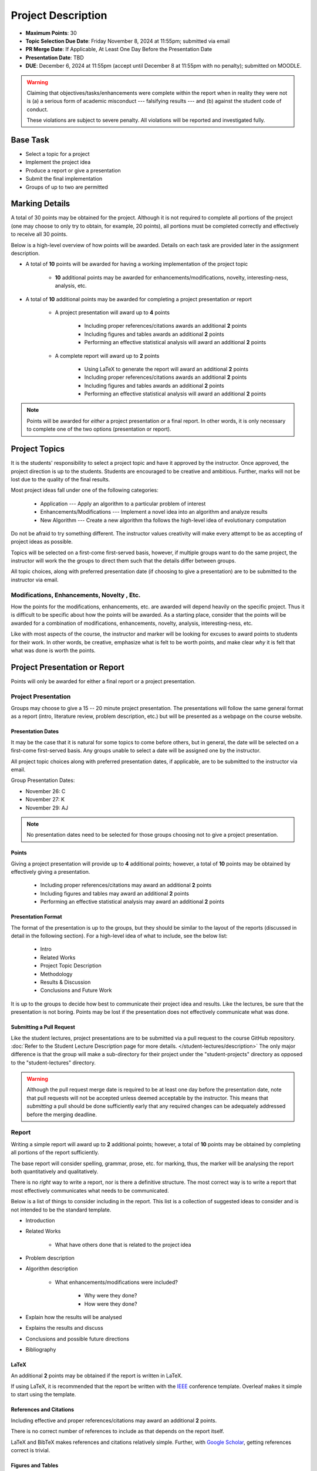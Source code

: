 *******************
Project Description
*******************

* **Maximum Points**: 30
* **Topic Selection Due Date**: Friday November 8, 2024 at 11:55pm; submitted via email
* **PR Merge Date**: If Applicable, At Least One Day Before the Presentation Date
* **Presentation Date**: TBD
* **DUE**: December 6, 2024 at 11:55pm (accept until December 8 at 11:55pm with no penalty); submitted on MOODLE.

.. warning::

    Claiming that objectives/tasks/enhancements were complete within the report when in reality they were not is (a) a
    serious form of academic misconduct --- falsifying results --- and (b) against the student code of conduct.

    These violations are subject to severe penalty. All violations will be reported and investigated fully.



Base Task
=========

* Select a topic for a project
* Implement the project idea
* Produce a report or give a presentation
* Submit the final implementation
* Groups of up to two are permitted



Marking Details
===============

A total of 30 points may be obtained for the project. Although it is not required to complete all portions of the
project (one may choose to only try to obtain, for example, 20 points), all portions must be completed correctly and
effectively to receive all 30 points.

Below is a high-level overview of how points will be awarded. Details on each task are provided later in the assignment
description.

* A total of **10** points will be awarded for having a working implementation of the project topic

    * **10** additional points may be awarded for enhancements/modifications, novelty, interesting-ness, analysis, etc.


* A total of **10** additional points may be awarded for completing a project presentation *or* report

    * A project presentation will award up to **4** points

        * Including proper references/citations awards an additional **2** points
        * Including figures and tables awards an additional **2** points
        * Performing an effective statistical analysis will award an additional **2** points


    * A complete report will award up to **2** points

        * Using LaTeX to generate the report will award an additional **2** points
        * Including proper references/citations awards an additional **2** points
        * Including figures and tables awards an additional **2** points
        * Performing an effective statistical analysis will award an additional **2** points


.. note::

    Points will be awarded for *either* a project presentation *or* a final report. In other words, it is only necessary
    to complete one of the two options (presentation or report).


Project Topics
==============

It is the students' responsibility to select a project topic and have it approved by the instructor. Once approved, the
project direction is up to the students. Students are encouraged to be creative and ambitious. Further, marks will not
be lost due to the quality of the final results.

Most project ideas fall under one of the following categories:

    * Application --- Apply an algorithm to a particular problem of interest
    * Enhancements/Modifications --- Implement a novel idea into an algorithm and analyze results
    * New Algorithm --- Create a new algorithm tha follows the high-level idea of evolutionary computation


Do not be afraid to try something different. The instructor values creativity will make every attempt to be as accepting
of project ideas as possible.

Topics will be selected on a first-come first-served basis, however, if multiple groups want to do the same project, the
instructor will work the the groups to direct them such that the details differ between groups.

All topic choices, along with preferred presentation date (if choosing to give a presentation) are to be submitted to
the instructor via email.


Modifications, Enhancements, Novelty , Etc.
-------------------------------------------

How the points for the modifications, enhancements, etc. are awarded will depend heavily on the specific project. Thus
it is difficult to be specific about how the points will be awarded. As a starting place, consider that the points will
be awarded for a combination of modifications, enhancements, novelty, analysis, interesting-ness, etc.

Like with most aspects of the course, the instructor and marker will be looking for excuses to award points to students
for their work. In other words, be creative, emphasize what is felt to be worth points, and make clear *why* it is felt
that what was done is worth the points.



Project Presentation or Report
==============================

Points will only be awarded for either a final report or a project presentation.


Project Presentation
--------------------

Groups may choose to give a 15 -- 20 minute project presentation. The presentations will follow the same general format
as a report (intro, literature review, problem description, etc.) but will be presented as a webpage on the course
website.


Presentation Dates
^^^^^^^^^^^^^^^^^^

It may be the case that it is natural for some topics to come before others, but in general, the date will be selected
on a first-come first-served basis. Any groups unable to select a date will be assigned one by the instructor.

All project topic choices along with preferred presentation dates, if applicable, are to be submitted to the instructor
via email.

Group Presentation Dates:

* November 26: C
* November 27: K
* November 29: AJ



.. note::

    No presentation dates need to be selected for those groups choosing not to give a project presentation.


Points
^^^^^^

Giving a project presentation will provide up to **4** additional points; however, a total of **10** points may be
obtained by effectively giving a presentation.

    * Including proper references/citations may award an additional **2** points
    * Including figures and tables may award an additional **2** points
    * Performing an effective statistical analysis may award an additional **2** points



Presentation Format
^^^^^^^^^^^^^^^^^^^

The format of the presentation is up to the groups, but they should be similar to the layout of the reports (discussed
in detail in the following section). For a high-level idea of what to include, see the below list:

    * Intro
    * Related Works
    * Project Topic Description
    * Methodology
    * Results & Discussion
    * Conclusions and Future Work


It is up to the groups to decide how best to communicate their project idea and results. Like the lectures, be sure
that the presentation is not boring. Points may be lost if the presentation does not effectively communicate what was
done.


Submitting a Pull Request
^^^^^^^^^^^^^^^^^^^^^^^^^

Like the student lectures, project presentations are to be submitted via a pull request to the course GitHub repository.
:doc:`Refer to the Student Lecture Description page for more details. </student-lectures/description>` The only major
difference is that the group will make a sub-directory for their project under the "student-projects" directory as
opposed to the "student-lectures" directory.

.. warning::

    Although the pull request merge date is required to be at least one day before the presentation date, note that
    pull requests will not be accepted unless deemed acceptable by the instructor. This means that *submitting* a pull
    should be done sufficiently early that any required changes can be adequately addressed before the merging deadline.


Report
------

Writing a simple report will award up to **2** additional points; however, a total of **10** points may be obtained by
completing all portions of the report sufficiently.

The base report will consider spelling, grammar, prose, etc. for marking, thus, the marker will be analysing the report
both quantitatively and qualitatively.

There is no *right* way to write a report, nor is there a definitive structure. The most correct way is to write a
report that most effectively communicates what needs to be communicated.

Below is a list of things to consider including in the report. This list is a collection of suggested ideas to consider
and is not intended to be the standard template.

* Introduction
* Related Works

    * What have others done that is related to the project idea


* Problem description
* Algorithm description

    * What enhancements/modifications were included?

        * Why were they done?
        * How were they done?


* Explain how the results will be analysed
* Explains the results and discuss
* Conclusions and possible future directions
* Bibliography


LaTeX
^^^^^

An additional **2** points may be obtained if the report is written in LaTeX.

If using LaTeX, it is recommended that the report be written with the
`IEEE <https://www.overleaf.com/latex/templates/ieee-conference-template/grfzhhncsfqn>`_  conference template. Overleaf
makes it simple to start using the template.


References and Citations
^^^^^^^^^^^^^^^^^^^^^^^^

Including effective and proper references/citations may award an additional **2** points.

There is no correct number of references to include as that depends on the report itself.

LaTeX and BibTeX makes references and citations relatively simple. Further, with
`Google Scholar <https://scholar.google.com/>`_, getting references correct is trivial.


Figures and Tables
^^^^^^^^^^^^^^^^^^

Effectively including figures, tables, etc. in the report may award an additional **2** points. Examples include an
algorithm flow diagram, a table of parameter settings, tables of results, result visualization, learning curves,
distributions of results, etc.


Statistical Analysis
^^^^^^^^^^^^^^^^^^^^

Including proper statistical comparisons of results may award an additional **2** points.

Typically, different results will be obtained every time the algorithm is run. This is due to the stochastic nature of
these algorithms. For this reason, it is not possible to run these algorithms once to compare the results. Instead,
*distributions* of results need to be obtained and these distributions are then compared to one another.

In evolutionary computation, it is common to see 30 runs of each algorithm to obtain the distributions (30 runs of the
same algorithm with the same setup and hyperparameters).



What to Submit to Moodle
========================

.. warning::

    Completing a requirement does not guarantee that the corresponding points will be awarded. Each requirement must be
    completed to the satisfaction of the marker.


* Submit relevant implementations via Moodle by 11:55pm on the due date

    * Include the report is applicable
    * Include anything else the marker may need for effectively evaluating the work

